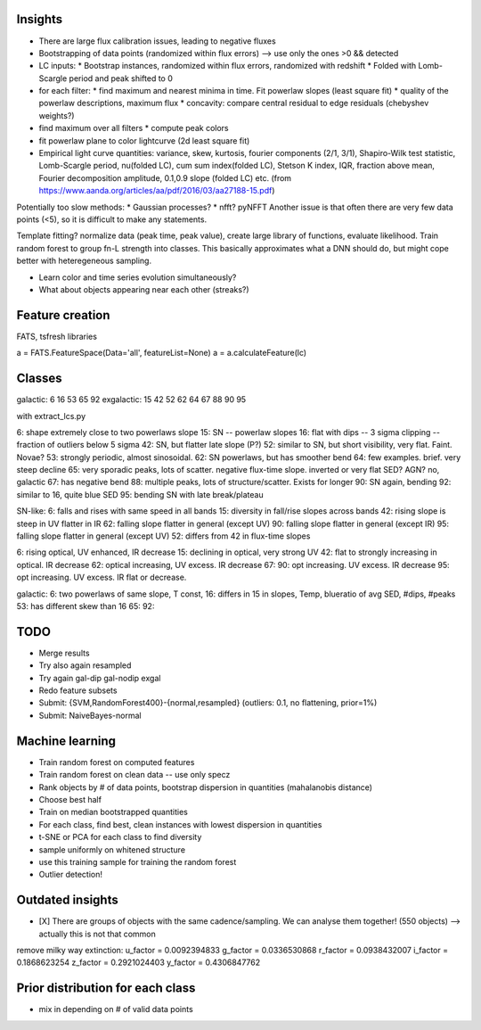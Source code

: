 
Insights
-----------

* There are large flux calibration issues, leading to negative fluxes
* Bootstrapping of data points (randomized within flux errors) --> use only the ones >0 && detected
* LC inputs: 
  * Bootstrap instances, randomized within flux errors, randomized with redshift
  * Folded with Lomb-Scargle period and peak shifted to 0
* for each filter:
  * find maximum and nearest minima in time. Fit powerlaw slopes (least square fit)
  * quality of the powerlaw descriptions, maximum flux
  * concavity: compare central residual to edge residuals (chebyshev weights?)
* find maximum over all filters
  * compute peak colors
* fit powerlaw plane to color lightcurve (2d least square fit)
* Empirical light curve quantities: variance, skew, kurtosis, fourier components (2/1, 3/1), Shapiro-Wilk test statistic, Lomb-Scargle period, nu(folded LC), cum sum index(folded LC), Stetson K index, IQR, fraction above mean, Fourier decomposition amplitude, 0.1,0.9 slope (folded LC) etc.
  (from https://www.aanda.org/articles/aa/pdf/2016/03/aa27188-15.pdf)

Potentially too slow methods:
* Gaussian processes?
* nfft? pyNFFT
Another issue is that often there are very few data points (<5), so it is difficult to make any statements.

Template fitting? normalize data (peak time, peak value), create large library of functions, evaluate likelihood. Train random forest to group fn-L strength into classes.
This basically approximates what a DNN should do, but might cope better with heteregeneous sampling.


* Learn color and time series evolution simultaneously?
* What about objects appearing near each other (streaks?)


Feature creation
--------------------
FATS, tsfresh libraries

a = FATS.FeatureSpace(Data='all', featureList=None) 
a = a.calculateFeature(lc)


Classes
---------

galactic:   6 16 53 65 92
exgalactic: 15 42 52 62 64 67 88 90 95 

with extract_lcs.py

6: shape extremely close to two powerlaws slope
15: SN -- powerlaw slopes
16: flat with dips -- 3 sigma clipping -- fraction of outliers below 5 sigma
42: SN, but flatter late slope (P?)
52: similar to SN, but short visibility, very flat. Faint. Novae?
53: strongly periodic, almost sinosoidal.
62: SN powerlaws, but has smoother bend
64: few examples. brief. very steep decline
65: very sporadic peaks, lots of scatter. negative flux-time slope. inverted or very flat SED? AGN? no, galactic
67: has negative bend
88: multiple peaks, lots of structure/scatter. Exists for longer
90: SN again, bending
92: similar to 16, quite blue SED
95: bending SN with late break/plateau

SN-like:
6: falls and rises with same speed in all bands
15: diversity in fall/rise slopes across bands
42: rising slope is steep in UV flatter in IR
62: falling slope flatter in general (except UV)
90: falling slope flatter in general (except IR)
95: falling slope flatter in general (except UV)
52: differs from 42 in flux-time slopes

6: rising optical, UV enhanced, IR decrease
15: declining in optical, very strong UV
42: flat to strongly increasing in optical. IR decrease
62: optical increasing, UV excess. IR decrease
67: 
90: opt increasing. UV excess. IR decrease
95: opt increasing. UV excess. IR flat or decrease.

galactic:
6: two powerlaws of same slope, T const, 
16: differs in 15 in slopes, Temp, blueratio of avg SED, #dips, #peaks
53: has different skew than 16
65:
92:


TODO
-----

* Merge results
* Try also again resampled
* Try again gal-dip gal-nodip exgal 
* Redo feature subsets
* Submit: {SVM,RandomForest400}-{normal,resampled} (outliers: 0.1, no flattening, prior=1%)
* Submit: NaiveBayes-normal

Machine learning
-------------------

* Train random forest on computed features


* Train random forest on clean data -- use only specz
* Rank objects by # of data points, bootstrap dispersion in quantities (mahalanobis distance)
* Choose best half
* Train on median bootstrapped quantities


* For each class, find best, clean instances with lowest dispersion in quantities
* t-SNE or PCA for each class to find diversity
* sample uniformly on whitened structure
* use this training sample for training the random forest


* Outlier detection!


Outdated insights
--------------------

* [X] There are groups of objects with the same cadence/sampling. We can analyse them together! (550 objects) --> actually this is not that common


remove milky way extinction: 
u_factor = 0.0092394833
g_factor = 0.0336530868
r_factor = 0.0938432007
i_factor = 0.1868623254
z_factor = 0.2921024403
y_factor = 0.4306847762




Prior distribution for each class
----------------------------------
* mix in depending on # of valid data points



